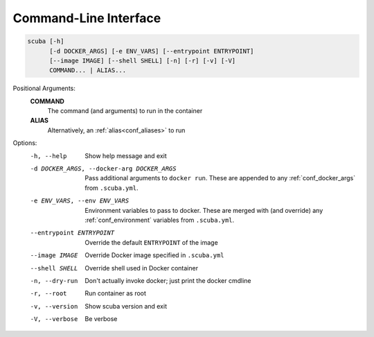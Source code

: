 Command-Line Interface
======================

.. code-block::

   scuba [-h]
         [-d DOCKER_ARGS] [-e ENV_VARS] [--entrypoint ENTRYPOINT]
         [--image IMAGE] [--shell SHELL] [-n] [-r] [-v] [-V]
         COMMAND... | ALIAS...


Positional Arguments:
  **COMMAND**
        The command (and arguments) to run in the container

  **ALIAS**
        Alternatively, an :ref:`alias<conf_aliases>` to run

Options:
  -h, --help            Show help message and exit
  -d DOCKER_ARGS, --docker-arg DOCKER_ARGS
                        Pass additional arguments to ``docker run``.
                        These are appended to any :ref:`conf_docker_args` from
                        ``.scuba.yml``.
  -e ENV_VARS, --env ENV_VARS
                        Environment variables to pass to docker.
                        These are merged with (and override) any
                        :ref:`conf_environment` variables from ``.scuba.yml``.
  --entrypoint ENTRYPOINT
                        Override the default ``ENTRYPOINT`` of the image
  --image IMAGE         Override Docker image specified in ``.scuba.yml``
  --shell SHELL         Override shell used in Docker container
  -n, --dry-run         Don't actually invoke docker; just print the docker cmdline
  -r, --root            Run container as root
  -v, --version         Show scuba version and exit
  -V, --verbose         Be verbose
